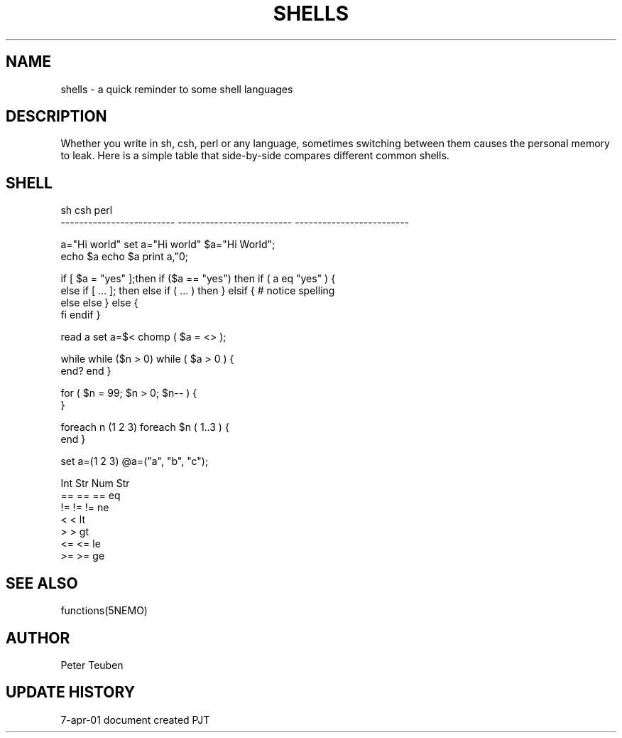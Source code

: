 .TH SHELLS 5NEMO "7 April 2001"
.SH NAME
shells \- a quick reminder to some shell languages
.SH DESCRIPTION
Whether you write in sh, csh, perl or any language, sometimes
switching between them causes the personal memory to leak. 
Here is a simple table that side-by-side compares different
common shells.
.SH SHELL
.nf
sh                          csh                         perl
-------------------------   -------------------------   -------------------------

a="Hi world"                set a="Hi world"            $a="Hi World";
echo $a                     echo $a                     print a,"\n";
.PP
if [ $a = "yes" ];then      if ($a == "yes") then       if ( a eq "yes" ) {
else if [ ... ]; then       else if ( ... ) then        } elsif {  # notice spelling
else                        else                        } else {
fi                          endif                       }
.PP
read a                      set a=$<                    chomp ( $a = <> );
.PP
while                       while ($n > 0)              while ( $a > 0 ) {
end?                        end                         }
.PP
                                                        for ( $n = 99; $n > 0; $n-- ) { 
                                                        }
.PP
                            foreach n (1 2 3)           foreach $n ( 1..3 ) {
                            end                         }
.PP
                            set a=(1 2 3)               @a=("a", "b", "c");
.PP
                            Int  Str                         Num     Str
                            ==   ==                     ==      eq
                            !=   !=                     !=      ne
                            <                           <       lt
                            >                           >       gt
                            <=                          <=      le
                            >=                          >=      ge
.fi                                 
.SH SEE ALSO
functions(5NEMO)
.SH AUTHOR
Peter Teuben
.SH "UPDATE HISTORY"
.nf
.ta +1.0i +4.0i
7-apr-01   document created     PJT
.fi
